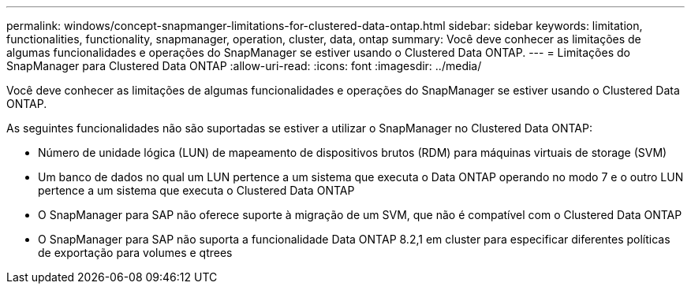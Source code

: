 ---
permalink: windows/concept-snapmanger-limitations-for-clustered-data-ontap.html 
sidebar: sidebar 
keywords: limitation, functionalities, functionality, snapmanager, operation, cluster, data, ontap 
summary: Você deve conhecer as limitações de algumas funcionalidades e operações do SnapManager se estiver usando o Clustered Data ONTAP. 
---
= Limitações do SnapManager para Clustered Data ONTAP
:allow-uri-read: 
:icons: font
:imagesdir: ../media/


[role="lead"]
Você deve conhecer as limitações de algumas funcionalidades e operações do SnapManager se estiver usando o Clustered Data ONTAP.

As seguintes funcionalidades não são suportadas se estiver a utilizar o SnapManager no Clustered Data ONTAP:

* Número de unidade lógica (LUN) de mapeamento de dispositivos brutos (RDM) para máquinas virtuais de storage (SVM)
* Um banco de dados no qual um LUN pertence a um sistema que executa o Data ONTAP operando no modo 7 e o outro LUN pertence a um sistema que executa o Clustered Data ONTAP
* O SnapManager para SAP não oferece suporte à migração de um SVM, que não é compatível com o Clustered Data ONTAP
* O SnapManager para SAP não suporta a funcionalidade Data ONTAP 8.2,1 em cluster para especificar diferentes políticas de exportação para volumes e qtrees


